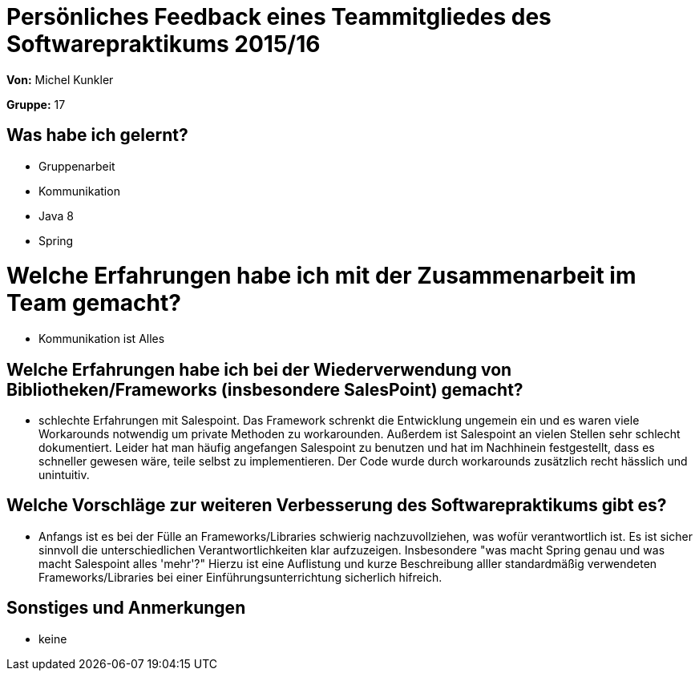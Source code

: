 = Persönliches Feedback eines Teammitgliedes des Softwarepraktikums 2015/16

**Von:** Michel Kunkler

**Gruppe:** 17

== Was habe ich gelernt?
* Gruppenarbeit
* Kommunikation
* Java 8
* Spring

= Welche Erfahrungen habe ich mit der Zusammenarbeit im Team gemacht?
* Kommunikation ist Alles

== Welche Erfahrungen habe ich bei der Wiederverwendung von Bibliotheken/Frameworks (insbesondere SalesPoint) gemacht?
* schlechte Erfahrungen mit Salespoint. Das Framework schrenkt die Entwicklung ungemein ein und es waren viele Workarounds notwendig um private Methoden zu workarounden. Außerdem ist Salespoint an vielen Stellen sehr schlecht dokumentiert. Leider hat man häufig angefangen Salespoint zu benutzen und hat im Nachhinein festgestellt, dass es schneller gewesen wäre, teile selbst zu implementieren. Der Code wurde durch workarounds zusätzlich recht hässlich und unintuitiv.

== Welche Vorschläge zur weiteren Verbesserung des Softwarepraktikums gibt es?
* Anfangs ist es bei der Fülle an Frameworks/Libraries schwierig nachzuvollziehen, was wofür verantwortlich ist. Es ist sicher sinnvoll die unterschiedlichen Verantwortlichkeiten klar aufzuzeigen. Insbesondere "was macht Spring genau und was macht Salespoint alles 'mehr'?" Hierzu ist eine Auflistung und kurze Beschreibung alller standardmäßig verwendeten Frameworks/Libraries bei einer Einführungsunterrichtung sicherlich hifreich. 

== Sonstiges und Anmerkungen
* keine
